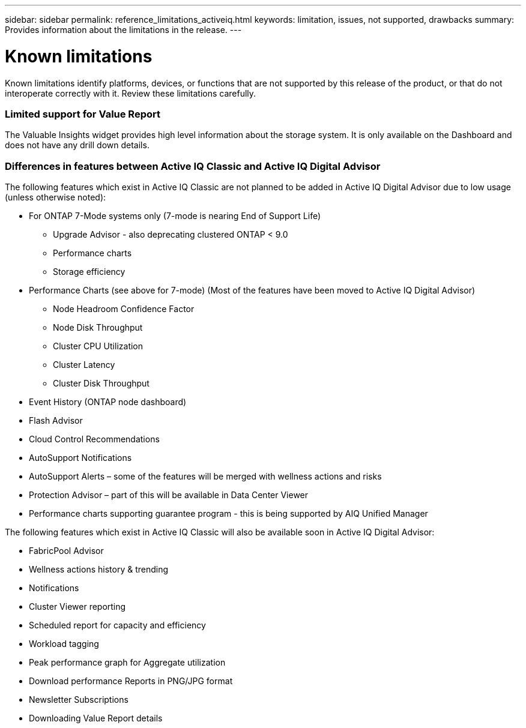 ---
sidebar: sidebar
permalink: reference_limitations_activeiq.html
keywords: limitation, issues, not supported, drawbacks
summary: Provides information about the limitations in the release.
---

= Known limitations
:toc: macro
:toclevels: 1
:hardbreaks:
:nofooter:
:icons: font
:linkattrs:
:imagesdir: ./media/

[.lead]
Known limitations identify platforms, devices, or functions that are not supported by this release of the product, or that do not interoperate correctly with it. Review these limitations carefully.

=== Limited support for Value Report
The Valuable Insights widget provides high level information about the storage system. It is only available on the Dashboard and does not have any drill down details.

=== Differences in features between Active IQ Classic and Active IQ Digital Advisor
The following features which exist in Active IQ Classic are not planned to be added in Active IQ Digital Advisor due to low usage (unless otherwise noted):

* For ONTAP 7-Mode systems only (7-mode is nearing End of Support Life)
** Upgrade Advisor - also deprecating clustered ONTAP < 9.0
** Performance charts
** Storage efficiency
* Performance Charts (see above for 7-mode) (Most of the features have been moved to Active IQ Digital Advisor)
** Node Headroom Confidence Factor
** Node Disk Throughput
** Cluster CPU Utilization
** Cluster Latency
** Cluster Disk Throughput
* Event History (ONTAP node dashboard)
* Flash Advisor
* Cloud Control Recommendations
* AutoSupport Notifications
* AutoSupport Alerts – some of the features will be merged with wellness actions and risks
* Protection Advisor – part of this will be available in Data Center Viewer
* Performance charts supporting guarantee program - this is being supported by AIQ Unified Manager

The following features which exist in Active IQ Classic will also be available soon in Active IQ Digital Advisor:

* FabricPool Advisor
* Wellness actions history & trending
* Notifications
* Cluster Viewer reporting
* Scheduled report for capacity and efficiency
* Workload tagging
* Peak performance graph for Aggregate utilization
* Download performance Reports in PNG/JPG format
* Newsletter Subscriptions
* Downloading Value Report details
